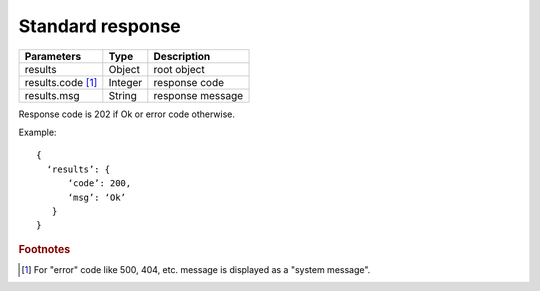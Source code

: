.. _StandardResponse:

Standard response
=================

.. tabularcolumns:: |p{4cm}|p{5cm}|p{5cm}|
.. list-table::
    
    * - **Parameters**
      - **Type**
      - **Description**
    
    * - results
      - Object
      - root object

    * - results.code [#f1]_ 
      - Integer
      - response code

    * - results.msg
      - String
      - response message

Response code is 202 if Ok or error code otherwise.

Example: ::

  {
    ‘results’: {
        ‘code’: 200,
        ‘msg’: ‘Ok’
     }
  }


.. rubric:: Footnotes
  
.. [#f1] For "error" code like 500, 404, etc. message is displayed as a "system message".
